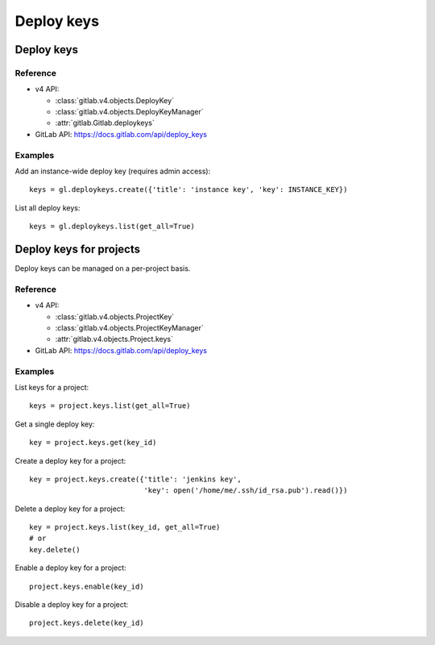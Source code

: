 ###########
Deploy keys
###########

Deploy keys
===========

Reference
---------

* v4 API:

  + :class:`gitlab.v4.objects.DeployKey`
  + :class:`gitlab.v4.objects.DeployKeyManager`
  + :attr:`gitlab.Gitlab.deploykeys`

* GitLab API: https://docs.gitlab.com/api/deploy_keys

Examples
--------

Add an instance-wide deploy key (requires admin access)::

    keys = gl.deploykeys.create({'title': 'instance key', 'key': INSTANCE_KEY})

List all deploy keys::

    keys = gl.deploykeys.list(get_all=True)

Deploy keys for projects
========================

Deploy keys can be managed on a per-project basis.

Reference
---------

* v4 API:

  + :class:`gitlab.v4.objects.ProjectKey`
  + :class:`gitlab.v4.objects.ProjectKeyManager`
  + :attr:`gitlab.v4.objects.Project.keys`

* GitLab API: https://docs.gitlab.com/api/deploy_keys

Examples
--------

List keys for a project::

    keys = project.keys.list(get_all=True)

Get a single deploy key::

    key = project.keys.get(key_id)

Create a deploy key for a project::

    key = project.keys.create({'title': 'jenkins key',
                               'key': open('/home/me/.ssh/id_rsa.pub').read()})

Delete a deploy key for a project::

    key = project.keys.list(key_id, get_all=True)
    # or
    key.delete()

Enable a deploy key for a project::

    project.keys.enable(key_id)

Disable a deploy key for a project::

    project.keys.delete(key_id)
